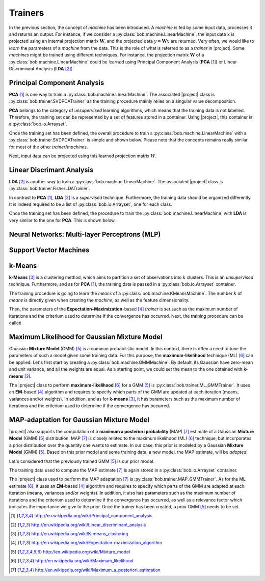 .. vim: set fileencoding=utf-8 :
.. Laurent El Shafey <Laurent.El-Shafey@idiap.ch>
.. Wed Mar 14 12:31:35 2012 +0100
.. 
.. Copyright (C) 2011-2012 Idiap Research Institute, Martigny, Switzerland
.. 
.. This program is free software: you can redistribute it and/or modify
.. it under the terms of the GNU General Public License as published by
.. the Free Software Foundation, version 3 of the License.
.. 
.. This program is distributed in the hope that it will be useful,
.. but WITHOUT ANY WARRANTY; without even the implied warranty of
.. MERCHANTABILITY or FITNESS FOR A PARTICULAR PURPOSE.  See the
.. GNU General Public License for more details.
.. 
.. You should have received a copy of the GNU General Public License
.. along with this program.  If not, see <http://www.gnu.org/licenses/>.

**********
 Trainers
**********

In the previous section, the concept of `machine` has been introduced. A
`machine` is fed by some input data, processes it and returns an output.
For instance, if we consider a :py:class:`bob.machine.LinearMachine`, the 
input data :math:`x` is projected using an internal projection matrix 
:math:`\mathbf{W}`, and the projected data :math:`y = \mathbf{W} x` are 
returned. Very often, we would like to `learn` the parameters of a `machine`
from the data. This is the role of what is referred to as a `trainer` in 
|project|. Some `machines` might be trained using different techniques. 
For instance, the projection matrix :math:`\mathbf{W}` of a 
:py:class:`bob.machine.LinearMachine` could be learned using 
Principal Component Analysis (**PCA** [1]_) or Linear Discriminant Analysis 
(**LDA** [2]_).

.. testsetup:: *

   import bob
   import numpy


Principal Component Analysis
============================

**PCA** [1]_ is one way to train a :py:class:`bob.machine.LinearMachine`. The
associated |project| class is :py:class:`bob.trainer.SVDPCATrainer` as the 
training procedure mainly relies on a singular value decomposition.

**PCA** belongs to the category of `unsupervised` learning algorithms, which
means that the training data is not labelled. Therefore, the training set can
be represented by a set of features stored in a container. Using |project|, 
this container is a :py:class:`bob.io.Arrayset`. 

.. doctest::
   :options: +NORMALIZE_WHITESPACE

   >>> data = bob.io.Arrayset()  # Creates a container for the training data
   >>> a = numpy.array([3,-3,100], 'float64')
   >>> b = numpy.array([4,-4,50], 'float64')
   >>> c = numpy.array([3.5,-3.5,-50], 'float64')
   >>> d = numpy.array([3.8,-3.7,-100], 'float64')
   >>> data.append(a)
   >>> data.append(b)
   >>> data.append(c)
   >>> data.append(d)
   >>> print data
   <Arrayset[4] float64@(3,)>

Once the training set has been defined, the overall procedure to train a 
:py:class:`bob.machine.LinearMachine` with a 
:py:class:`bob.trainer.SVDPCATrainer` is simple and shown below. Please 
note that the concepts remains really similar for most of the other 
`trainer`/`machines`.

.. doctest::
   :options: +NORMALIZE_WHITESPACE

   >>> trainer = bob.trainer.SVDPCATrainer() # Creates a PCA trainer
   >>> [machine, eig_vals] = trainer.train(data)  # Trains the machine with the given data
   >>> print machine.weights  # The weights of the returned LinearMachine after the training procedure
   [[  2.20006252e-03 -7.06111790e-01 -7.08096957e-01]
    [ -1.80006431e-03  7.08094727e-01 -7.06115159e-01]
    [ -9.99995960e-01 -2.82811755e-03 -2.86806039e-04]]

Next, input data can be projected using this learned projection matrix 
:math:`W`.

.. doctest::
   :options: +NORMALIZE_WHITESPACE

   >>> e = numpy.array([3.2,-3.3,-10], 'float64')
   >>> print machine(e)
   [ 9.99868456 0.47009678 0.09187563]


Linear Discrimant Analysis
==========================

**LDA** [2]_ is another way to train a :py:class:`bob.machine.LinearMachine`. 
The associated |project| class is :py:class:`bob.trainer.FisherLDATrainer`.

In contrast to **PCA** [1]_, **LDA** [2]_ is a `supervised` technique.
Furthermore, the training data should be organized differently. It is indeed 
required to be a list of :py:class:`bob.io.Arrayset`, one for each class.

.. doctest::
   :options: +NORMALIZE_WHITESPACE
   
   >>> data1 = bob.io.Arrayset()  # Creates a container for the training data of class 1
   >>> a1 = numpy.array([3,-3,100], 'float64')
   >>> b1 = numpy.array([4,-4,50], 'float64')
   >>> c1 = numpy.array([40,-40,150], 'float64')
   >>> data1.append(a1)
   >>> data1.append(b1)
   >>> data1.append(c1)
   >>> data2 = bob.io.Arrayset()  # Creates a container for the training data of class 2
   >>> a2 = numpy.array([3,6,-50], 'float64')
   >>> b2 = numpy.array([4,8,-100], 'float64')
   >>> c2 = numpy.array([40,79,-800], 'float64')
   >>> data2.append(a1)
   >>> data2.append(b2)
   >>> data2.append(c2)
   >>> data = [data1,data2]
   >>> print data
   [<Arrayset[3] float64@(3,)>, <Arrayset[3] float64@(3,)>]

Once the training set has been defined, the procedure to train the 
:py:class:`bob.machine.LinearMachine` with **LDA** is very similar to the one
for **PCA**. This is shown below.

.. doctest::
   :options: +NORMALIZE_WHITESPACE
   
   >>> trainer = bob.trainer.FisherLDATrainer()
   >>> [machine,eig_vals] = trainer.train(data)  # Trains the machine with the given data
   >>> print eig_vals  # doctest: +SKIP
   [ 1.93632491 0. ]
   >>> machine.resize(3,1)  # Make the output space of dimension 1
   >>> print machine.weights  # The new weights after the training procedure
   [[ 0.83885757]
    [ 0.53244291]
    [ 0.11323656]]


Neural Networks: Multi-layer Perceptrons (MLP)
==============================================

Support Vector Machines
=======================

k-Means
=======

**k-Means** [3]_ is a clustering method, which aims to partition a 
set of observations into :math:`k` clusters. This is an `unsupervised` 
technique. Furthermore, and as for **PCA** [1]_, the training data is passed
in a :py:class:`bob.io.Arrayset` container.

.. doctest::
   :options: +NORMALIZE_WHITESPACE

   >>> data = bob.io.Arrayset()  # Creates a container for the training data
   >>> a = numpy.array([3,-3,100], 'float64')
   >>> b = numpy.array([4,-4,98], 'float64')
   >>> c = numpy.array([3.5,-3.5,99], 'float64')
   >>> d = numpy.array([-7,7,-100], 'float64')
   >>> e = numpy.array([-5,5,-101], 'float64')
   >>> data.append(a)
   >>> data.append(b)
   >>> data.append(c)
   >>> data.append(d)
   >>> data.append(e)
   >>> print data
   <Arrayset[5] float64@(3,)>

The training procedure is going to learn the `means` of a 
:py:class:`bob.machine.KMeansMachine`. The number :math:`k` of `means` is
directly given when creating the `machine`, as well as the feature 
dimensionality.

.. doctest::
   :options: +NORMALIZE_WHITESPACE

   >>> kmeans = bob.machine.KMeansMachine(2, 3) # Create a machine with k=2 clusters with a dimensionality equal to 3

Then, the parameters of the **Expectation-Maximization**-based [4]_ `trainer`
is set such as the maximum number of iterations and the criterium used to 
determine if the convergence has occurred. Next, the training procedure can be
called.

.. doctest::
   :options: +NORMALIZE_WHITESPACE

   >>> kmeansTrainer = bob.trainer.KMeansTrainer()
   >>> kmeansTrainer.maxIterations = 200
   >>> kmeansTrainer.convergenceThreshold = 1e-5

   >>> kmeansTrainer.train(kmeans, data) # Train the KMeansMachine
   >>> print kmeans.means
   [[ -6.   6.  -100.5]
    [  3.5 -3.5   99. ]]  


Maximum Likelihood for Gaussian Mixture Model
=============================================

Gaussian **Mixture Model** (GMM) [5]_ is a common probabilistic model. In this
context, there is often a need to tune the parameters of such a model given 
some training data. For this purpose, the **maximum-likelihood** technique 
(ML) [6]_ can be applied.
Let's first start by creating a :py:class:`bob.machine.GMMMachine`. By default,
its Gaussian have zero-mean and unit variance, and all the weights are equal.
As a starting point, we could set the mean to the one obtained with 
**k-means** [3]_.

.. doctest::
   :options: +NORMALIZE_WHITESPACE

   >>> gmm = bob.machine.GMMMachine(2,3) # Create a machine with 2 Gaussian and feature dimensionality 3
   >>> gmm.means = kmeans.means # Set the means to the one obtained with k-means 

The |project| class to perform **maximum-likelihood** [6]_ for a GMM [5]_ is
:py:class:`bob.trainer.ML_GMMTrainer`. It uses an **EM**-based [4]_ algorithm
and requires to specify which parts of the GMM are updated at each iteration 
(means, variances and/or weights). In addition, and as for **k-means** [3]_,
it has parameters such as the maximum number of iterations and the criterium 
used to determine if the convergence has occurred.

.. doctest::
   :options: +NORMALIZE_WHITESPACE

   >>> trainer = bob.trainer.ML_GMMTrainer(True, True, True) # update means/variances/weights at each iteration
   >>> trainer.convergenceThreshold = 1e-5
   >>> trainer.maxIterations = 200
   >>> trainer.train(gmm, data)
   >>> print gmm # doctest: +SKIP


MAP-adaptation for Gaussian Mixture Model
=========================================

|project| also supports the computation of a **maximum a posteriori 
probability** (MAP) [7]_ estimate of a Gaussian **Mixture Model** (GMM) [5]_
distribution. MAP [7]_ is closely related to the maximum likelihood (ML) [6]_
technique, but incorporates a prior distribution over the quantity one wants 
to estimate. In our case, this prior is modeled by a  Gaussian **Mixture 
Model** (GMM) [5]_. Based on this prior model and some training data, a new
model, the MAP estimate, will be `adapted`.

Let's considered that the previously trained GMM [5]_ is our prior model.

.. doctest::
   :options: +NORMALIZE_WHITESPACE

   >>> print gmm # doctest: +SKIP

The training data used to compute the MAP estimate [7]_ is again stored in a
:py:class:`bob.io.Arrayset` container.

.. doctest::
   :options: +NORMALIZE_WHITESPACE

   >>> dataMAP = bob.io.Arrayset()  # Creates a container for the training data
   >>> a = numpy.array([7,-7,102], 'float64')
   >>> b = numpy.array([6,-6,103], 'float64')
   >>> c = numpy.array([-3.5,3.5,-97], 'float64')
   >>> dataMAP.append(a)
   >>> dataMAP.append(b)
   >>> dataMAP.append(c)
   >>> print dataMAP
   <Arrayset[3] float64@(3,)>

The |project| class used to perform the MAP adaptation [7]_ is 
:py:class:`bob.trainer.MAP_GMMTrainer`. As for the ML estimate [6]_, it uses 
an **EM**-based [4]_ algorithm and requires to specify which parts of the GMM
are adapted at each iteration (means, variances and/or weights). In addition, 
it also has parameters such as the maximum number of iterations and the 
criterium used to determine if the convergence has occurred, as well as a 
relevance factor which indicates the importance we give to the prior.
Once the trainer has been created, a prior GMM [5]_ needs to be set.

.. doctest::
   :options: +NORMALIZE_WHITESPACE
  
   >>> relevance_factor = 4.
   >>> trainer = bob.trainer.MAP_GMMTrainer(relevance_factor, True, False, False) # mean adaptation only
   >>> trainer.convergenceThreshold = 1e-5
   >>> trainer.maxIterations = 200
   >>> trainer.setPriorGMM(gmm)
   True
   >>> gmmAdapted = bob.machine.GMMMachine(2,3) # Create a new machine for the MAP estimate
   >>> trainer.train(gmmAdapted, dataMAP)
   >>> print gmmAdapted # doctest: +SKIP


.. Place here your external references

.. [1] http://en.wikipedia.org/wiki/Principal_component_analysis
.. [2] http://en.wikipedia.org/wiki/Linear_discriminant_analysis
.. [3] http://en.wikipedia.org/wiki/K-means_clustering
.. [4] http://en.wikipedia.org/wiki/Expectation-maximization_algorithm
.. [5] http://en.wikipedia.org/wiki/Mixture_model
.. [6] http://en.wikipedia.org/wiki/Maximum_likelihood
.. [7] http://en.wikipedia.org/wiki/Maximum_a_posteriori_estimation
